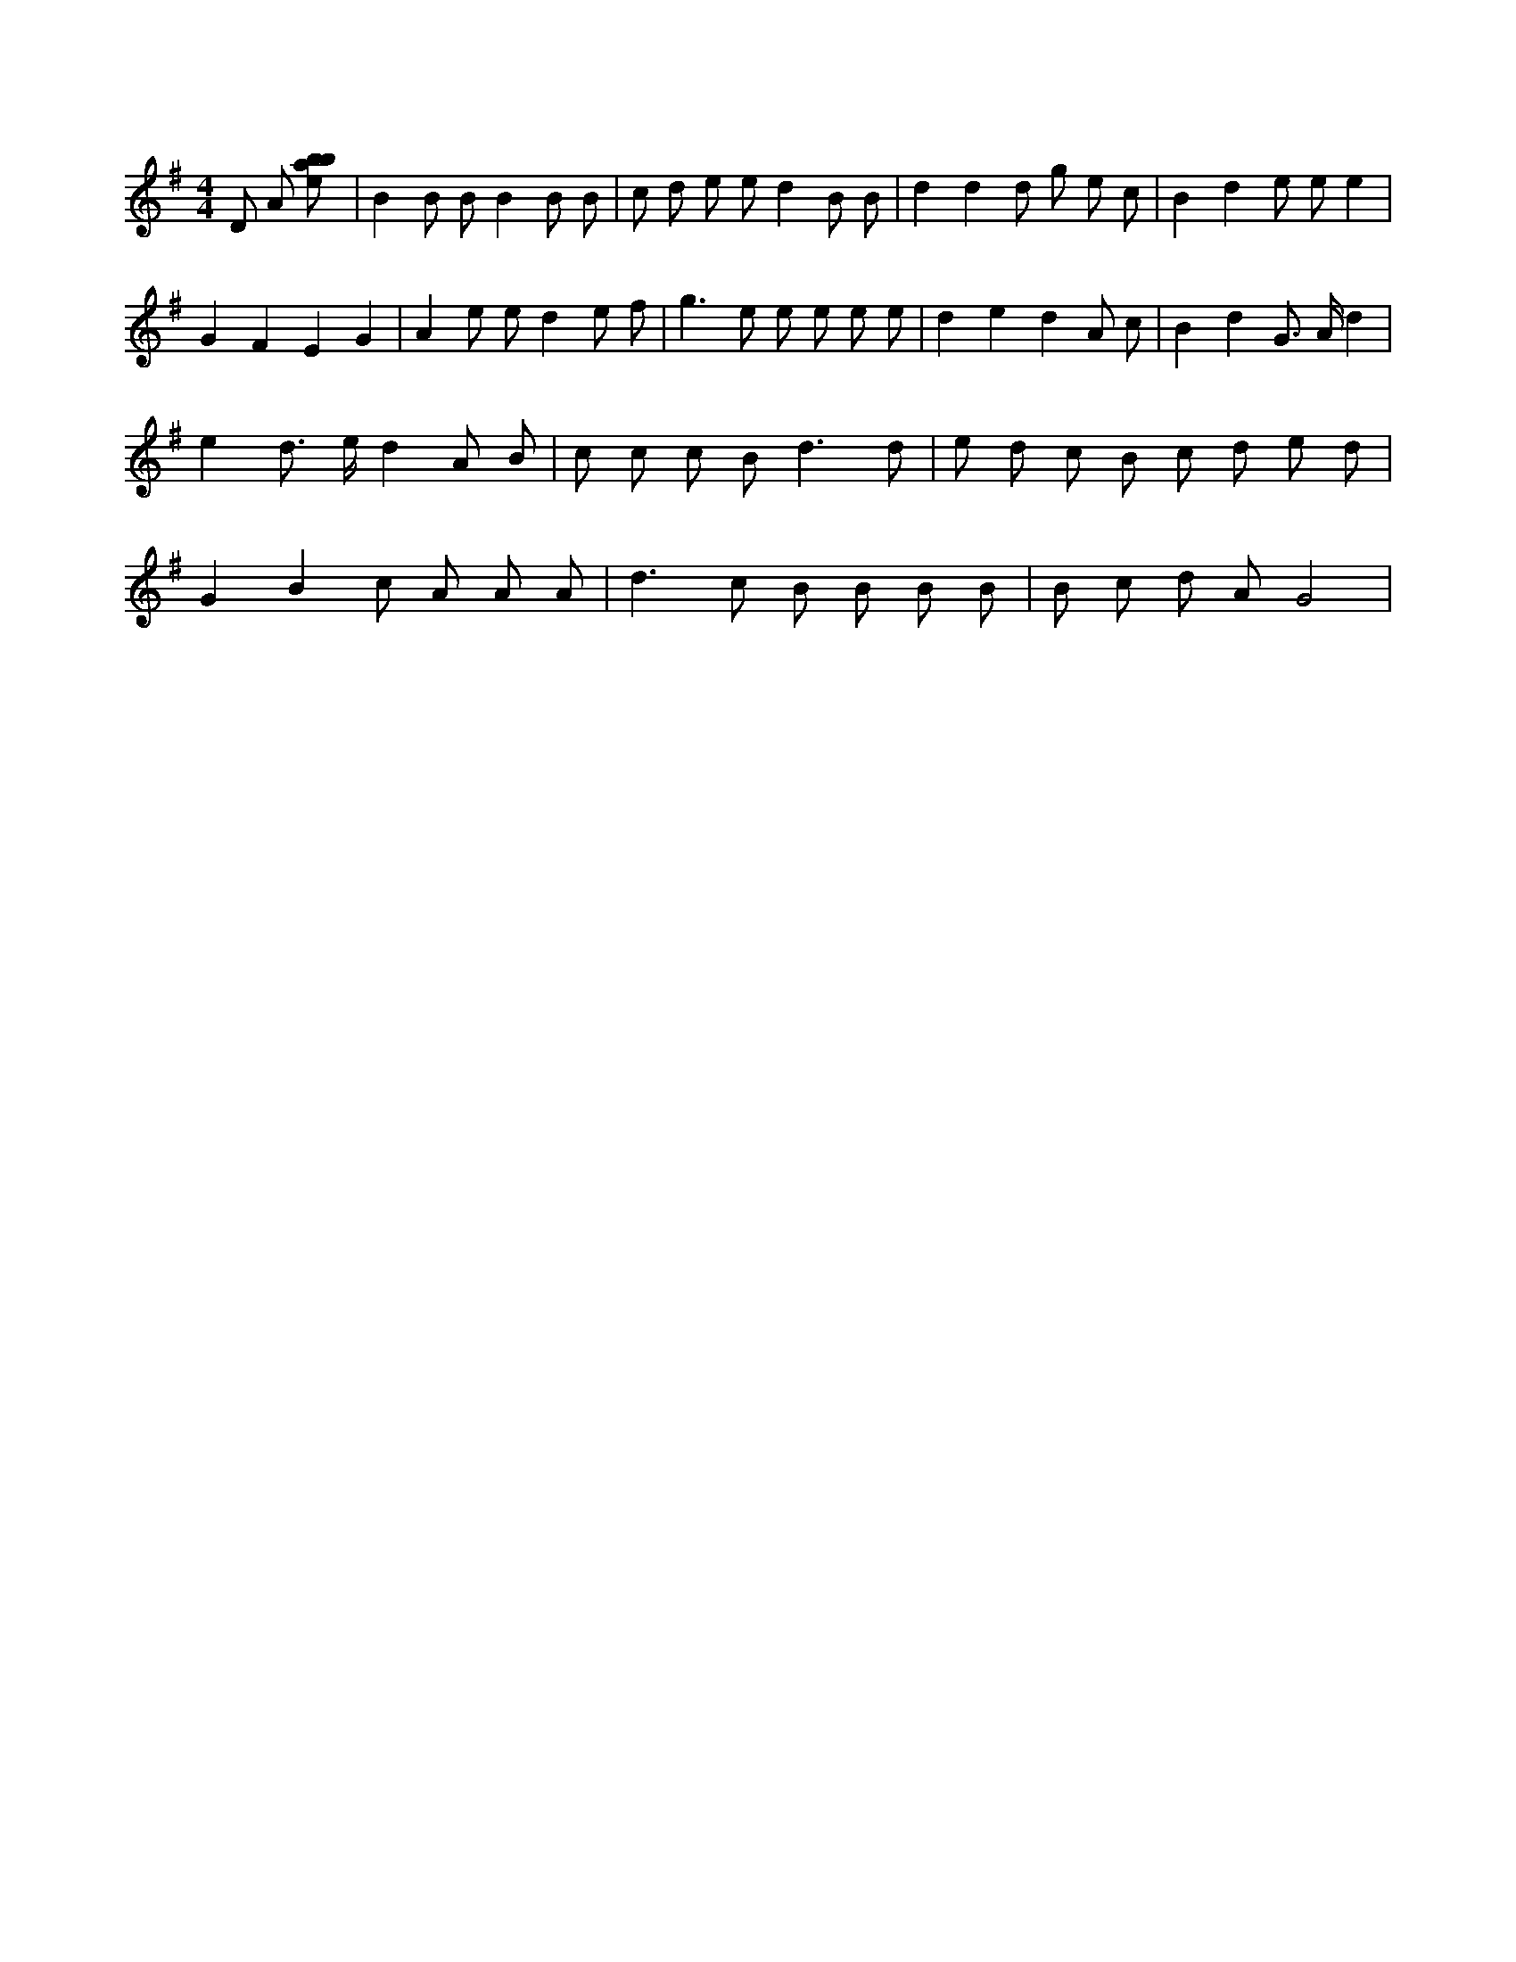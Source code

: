 X:542
L:1/8
M:4/4
K:Gclef
D A [ebab] | B2 B B B2 B B | c d e e d2 B B | d2 d2 d g e c | B2 d2 e e e2 | G2 F2 E2 G2 | A2 e e d2 e f | g2 > e2 e e e e | d2 e2 d2 A c | B2 d2 G > A d2 | e2 d > e d2 A B | c c c B2 < d2 d | e d c B c d e d | G2 B2 c A A A | d2 > c2 B B B B | B c d A G4 |
